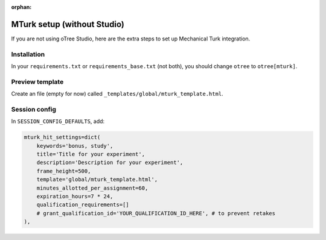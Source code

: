 :orphan:

.. _mturknostudio:

MTurk setup (without Studio)
============================

If you are not using oTree Studio, here are the extra steps to set up Mechanical Turk
integration.


Installation
------------

In your ``requirements.txt`` or ``requirements_base.txt`` (not both), you should change ``otree`` to ``otree[mturk]``.

Preview template
----------------

Create an file (empty for now) called ``_templates/global/mturk_template.html``.

Session config
--------------

In ``SESSION_CONFIG_DEFAULTS``, add:

.. code-block:: python

    mturk_hit_settings=dict(
        keywords='bonus, study',
        title='Title for your experiment',
        description='Description for your experiment',
        frame_height=500,
        template='global/mturk_template.html',
        minutes_allotted_per_assignment=60,
        expiration_hours=7 * 24,
        qualification_requirements=[]
        # grant_qualification_id='YOUR_QUALIFICATION_ID_HERE', # to prevent retakes
    ),
